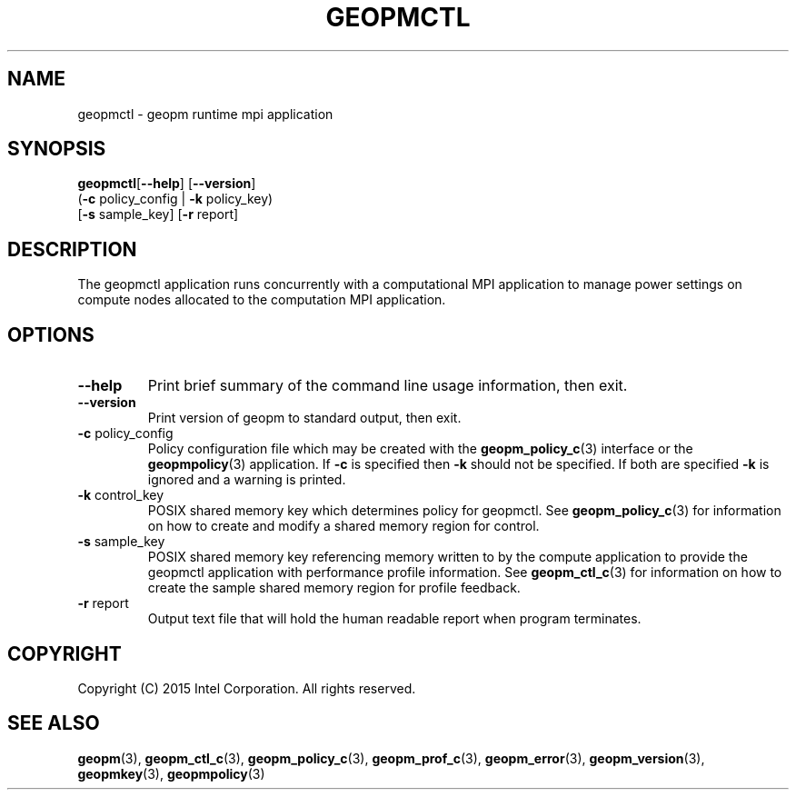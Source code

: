 .\"
.\" Copyright (c) 2015, Intel Corporation
.\"
.\" Redistribution and use in source and binary forms, with or without
.\" modification, are permitted provided that the following conditions
.\" are met:
.\"
.\"     * Redistributions of source code must retain the above copyright
.\"       notice, this list of conditions and the following disclaimer.
.\"
.\"     * Redistributions in binary form must reproduce the above copyright
.\"       notice, this list of conditions and the following disclaimer in
.\"       the documentation and/or other materials provided with the
.\"       distribution.
.\"
.\"     * Neither the name of Intel Corporation nor the names of its
.\"       contributors may be used to endorse or promote products derived
.\"       from this software without specific prior written permission.
.\"
.\" THIS SOFTWARE IS PROVIDED BY THE COPYRIGHT HOLDERS AND CONTRIBUTORS
.\" "AS IS" AND ANY EXPRESS OR IMPLIED WARRANTIES, INCLUDING, BUT NOT
.\" LIMITED TO, THE IMPLIED WARRANTIES OF MERCHANTABILITY AND FITNESS FOR
.\" A PARTICULAR PURPOSE ARE DISCLAIMED. IN NO EVENT SHALL THE COPYRIGHT
.\" OWNER OR CONTRIBUTORS BE LIABLE FOR ANY DIRECT, INDIRECT, INCIDENTAL,
.\" SPECIAL, EXEMPLARY, OR CONSEQUENTIAL DAMAGES (INCLUDING, BUT NOT
.\" LIMITED TO, PROCUREMENT OF SUBSTITUTE GOODS OR SERVICES; LOSS OF USE,
.\" DATA, OR PROFITS; OR BUSINESS INTERRUPTION) HOWEVER CAUSED AND ON ANY
.\" THEORY OF LIABILITY, WHETHER IN CONTRACT, STRICT LIABILITY, OR TORT
.\" (INCLUDING NEGLIGENCE OR OTHERWISE) ARISING IN ANY WAY LOG OF THE USE
.\" OF THIS SOFTWARE, EVEN IF ADVISED OF THE POSSIBILITY OF SUCH DAMAGE.
.\"
.TH "GEOPMCTL" 3 "2015-10-12" "Intel Corporation" "GEOPM" \" -*- nroff -*-
.SH "NAME"
geopmctl \- geopm runtime mpi application
.SH "SYNOPSIS"
.sp
.BR "geopmctl" "[" "\-\-help" "] [" "\-\-version" "]"
.br
.BR "        " "(" "\-c" " policy_config | " "\-k" " policy_key)"
.br
.BR "        " "[" "\-s" " sample_key] [" "\-r" " report]"
.sp
.SH "DESCRIPTION"
.sp
The geopmctl application runs concurrently with a computational MPI
application to manage power settings on compute nodes allocated to the
computation MPI application.
.SH "OPTIONS"
.TP
.B \-\-help
Print brief summary of the command line usage information, then exit.
.TP
.B \-\-version
Print version of geopm to standard output, then exit.
.TP
.BR "\-c" " policy_config"
Policy configuration file which may be created with the
.BR geopm_policy_c (3)
interface or the
.BR geopmpolicy (3)
application.  If
.B "\-c"
is specified then
.B "\-k"
should not be specified.  If both are specified
.B "\-k"
is ignored and a warning is printed.
.TP
.BR "\-k" " control_key"
POSIX shared memory key which determines policy for geopmctl.  See
.BR geopm_policy_c (3)
for information on how to create and modify a shared memory region for
control.
.TP
.BR "\-s" " sample_key"
POSIX shared memory key referencing memory written to by the compute
application to provide the geopmctl application with performance profile
information.  See
.BR geopm_ctl_c (3)
for information on how to create the sample shared memory region for
profile feedback.
.TP
.BR "\-r" " report"
Output text file that will hold the human readable report when program
terminates.
.SH "COPYRIGHT"
Copyright (C) 2015 Intel Corporation. All rights reserved.
.SH "SEE ALSO"
.BR geopm (3),
.BR geopm_ctl_c (3),
.BR geopm_policy_c (3),
.BR geopm_prof_c (3),
.BR geopm_error (3),
.BR geopm_version (3),
.BR geopmkey (3),
.BR geopmpolicy (3)
